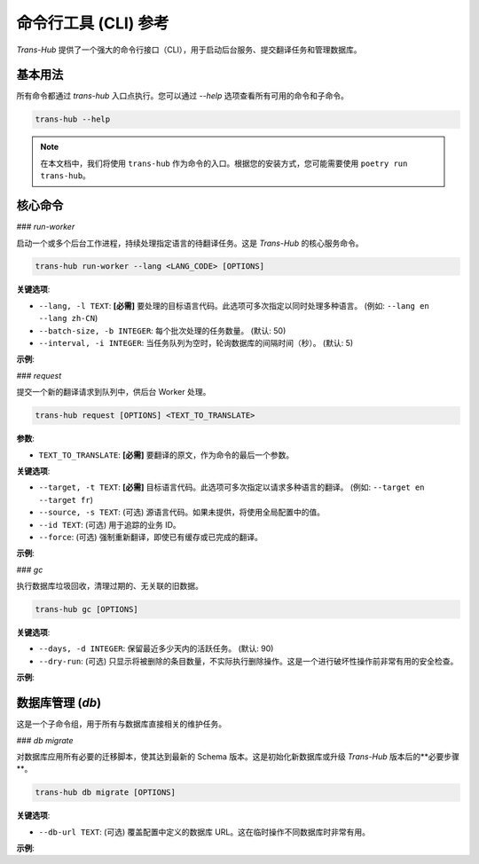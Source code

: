 .. # docs/cli_reference.rst

======================
命令行工具 (CLI) 参考
======================

`Trans-Hub` 提供了一个强大的命令行接口（CLI），用于启动后台服务、提交翻译任务和管理数据库。

基本用法
--------

所有命令都通过 `trans-hub` 入口点执行。您可以通过 `--help` 选项查看所有可用的命令和子命令。

.. code-block:: shell
   

   trans-hub --help

.. note::
   在本文档中，我们将使用 ``trans-hub`` 作为命令的入口。根据您的安装方式，您可能需要使用 ``poetry run trans-hub``。

核心命令
--------

### `run-worker`

启动一个或多个后台工作进程，持续处理指定语言的待翻译任务。这是 `Trans-Hub` 的核心服务命令。

.. code-block:: shell


   trans-hub run-worker --lang <LANG_CODE> [OPTIONS]

**关键选项**:

- ``--lang, -l TEXT``: **[必需]** 要处理的目标语言代码。此选项可多次指定以同时处理多种语言。 (例如: ``--lang en --lang zh-CN``)
- ``--batch-size, -b INTEGER``: 每个批次处理的任务数量。 (默认: 50)
- ``--interval, -i INTEGER``: 当任务队列为空时，轮询数据库的间隔时间（秒）。 (默认: 5)

**示例**:

.. code-block:: shell
   :caption: 启动一个处理中文和日文翻译的 Worker


   trans-hub run-worker --lang zh-CN --lang ja

.. code-block:: shell
   :caption: 启动一个高吞吐量的英文 Worker

   trans-hub run-worker --lang en --batch-size 100 --interval 2

### `request`

提交一个新的翻译请求到队列中，供后台 Worker 处理。

.. code-block:: shell


   trans-hub request [OPTIONS] <TEXT_TO_TRANSLATE>

**参数**:

- ``TEXT_TO_TRANSLATE``: **[必需]** 要翻译的原文，作为命令的最后一个参数。

**关键选项**:

- ``--target, -t TEXT``: **[必需]** 目标语言代码。此选项可多次指定以请求多种语言的翻译。 (例如: ``--target en --target fr``)
- ``--source, -s TEXT``: (可选) 源语言代码。如果未提供，将使用全局配置中的值。
- ``--id TEXT``: (可选) 用于追踪的业务 ID。
- ``--force``: (可选) 强制重新翻译，即使已有缓存或已完成的翻译。

**示例**:

.. code-block:: shell
   :caption: 将 "你好" 翻译成英文和法文

   trans-hub request --target en --target fr "你好"

.. code-block:: shell
   :caption: 强制重新翻译一个带有业务 ID 的术语

   trans-hub request --target ja --id "term.login" --force "ログイン"

### `gc`

执行数据库垃圾回收，清理过期的、无关联的旧数据。

.. code-block:: shell

   trans-hub gc [OPTIONS]

**关键选项**:

- ``--days, -d INTEGER``: 保留最近多少天内的活跃任务。 (默认: 90)
- ``--dry-run``: (可选) 只显示将被删除的条目数量，不实际执行删除操作。这是一个进行破坏性操作前非常有用的安全检查。

**示例**:

.. code-block:: shell
   :caption: 预览将要被清理的数据

   trans-hub gc --dry-run --days 30

.. code-block:: shell
   :caption: 实际执行清理操作

   trans-hub gc --days 30
   # (程序会请求用户确认)

数据库管理 (`db`)
-----------------

这是一个子命令组，用于所有与数据库直接相关的维护任务。

### `db migrate`

对数据库应用所有必要的迁移脚本，使其达到最新的 Schema 版本。这是初始化新数据库或升级 `Trans-Hub` 版本后的**必要步骤**。

.. code-block:: shell

   trans-hub db migrate [OPTIONS]

**关键选项**:

- ``--db-url TEXT``: (可选) 覆盖配置中定义的数据库 URL。这在临时操作不同数据库时非常有用。

**示例**:

.. code-block:: shell
   :caption: 对默认数据库执行迁移

   trans-hub db migrate

.. code-block:: shell
   :caption: 对一个指定的数据库文件执行迁移

   trans-hub db migrate --db-url "sqlite:///./backup.db"